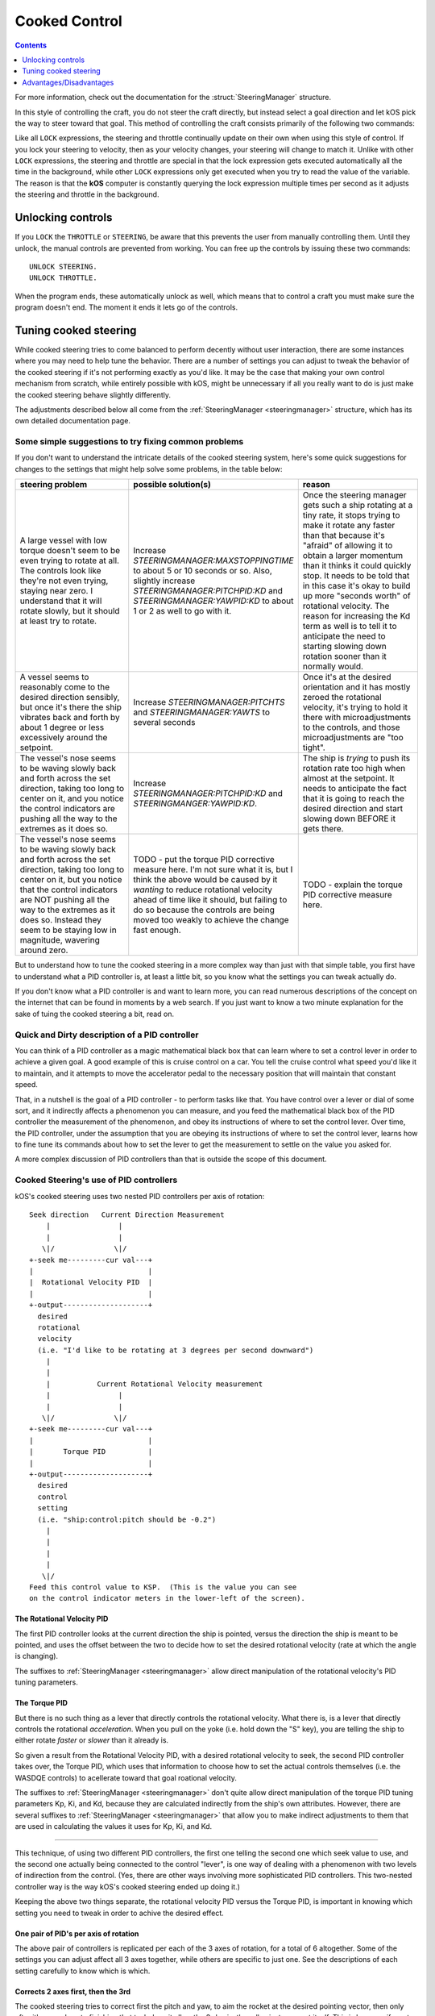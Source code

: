 .. _cooked:

Cooked Control
==============

.. contents:: Contents
    :local:
    :depth: 1

For more information, check out the documentation for the :struct:`SteeringManager` structure.

In this style of controlling the craft, you do not steer the craft directly, but instead select a goal direction and let kOS pick the way to steer toward that goal. This method of controlling the craft consists primarily of the following two commands:

.. _LOCK THROTTLE:
.. object:: LOCK THROTTLE TO value.

    This sets the main throttle of the ship to *value*. Where *value* is a floating point number between 0.0 and 1.0. A value of 0.0 means the throttle is idle, and a value of 1.0 means the throttle is at maximum. A value of 0.5 means the throttle is at the halfway point, and so on.

.. _LOCK STEERING:
.. object:: LOCK STEERING TO value.

   This sets the direction **kOS** should point the ship where *value* is a :struct:`Vector` or a :ref:`Direction <direction>` created from a :ref:`Rotation <rotation>` or :ref:`Heading <heading>`:

    :ref:`Rotation <rotation>`

        A Rotation expressed as ``R(pitch,yaw,roll)``. Note that pitch, yaw and roll are not based on the horizon, but based on an internal coordinate system used by **KSP** that is hard to use. Thankfully, you can force the rotation into a sensible frame of reference by adding a rotation to a known direction first.

        To select a direction that is 20 degrees off from straight up::

            LOCK STEERING TO Up + R(20,0,0).

        To select a direction that is due east, aimed at the horizon::

            LOCK STEERING TO North + R(0,90,0).

        ``UP`` and ``NORTH`` are the only two predefined rotations.

    :ref:`Heading <heading>`

        A heading expressed as ``HEADING(compass, pitch)``. This will aim 30 degrees above the horizon, due south::

            LOCK STEERING TO HEADING(180, 30).

    :struct:`Vector`

        Any vector can also be used to lock steering::

            LOCK STEERING TO V(100,50,10).

        Note that the internal coordinate system for ``(X,Y,Z)`` is quite complex to explain. To aim in the opposite of the surface velocity direction::

            LOCK STEERING TO (-1) * SHIP:VELOCITY:SURFACE.

        The following aims at a vector which is the cross product of velocity and direction down to the SOI planet - in other words, it aims at the "normal" direction to the orbit::

            LOCK STEERING TO VCRS(SHIP:VELOCITY:ORBIT, BODY:POSITION).

Like all ``LOCK`` expressions, the steering and throttle continually update on their own when using this style of control. If you lock your steering to velocity, then as your velocity changes, your steering will change to match it. Unlike with other ``LOCK`` expressions, the steering and throttle are special in that the lock expression gets executed automatically all the time in the background, while other ``LOCK`` expressions only get executed when you try to read the value of the variable. The reason is that the **kOS** computer is constantly querying the lock expression multiple times per second as it adjusts the steering and throttle in the background.

Unlocking controls
------------------

If you ``LOCK`` the ``THROTTLE`` or ``STEERING``, be aware that this prevents the user from manually controlling them. Until they unlock, the manual controls are prevented from working. You can free up the controls by issuing these two commands::

    UNLOCK STEERING.
    UNLOCK THROTTLE.

When the program ends, these automatically unlock as well, which means that to control a craft you must make sure the program doesn't end. The moment it ends it lets go of the controls.

.. _cooked_tuning:

Tuning cooked steering
----------------------

.. versionadded:: 0.18.0

    Version 0.18 of kOS completely gutted the internals of the old steering
    system and replaced them with the system described below.  Anything
    said below this point is pertinent to version 0.18 and higher only.

While cooked steering tries to come balanced to perform decently without user
interaction, there are some instances where you may need to help tune the
behavior.  There are a number of settings you can adjust to tweak the
behavior of the cooked steering if it's not performing exactly as you'd
like.  It may be the case that making your own control mechanism from
scratch, while entirely possible with kOS, might be unnecessary if all
you really want to do is just make the cooked steering behave slightly
differently.

The adjustments described below all come from the
:ref:`SteeringManager <steeringmanager>` structure, which
has its own detailed documentation page.

Some simple suggestions to try fixing common problems
~~~~~~~~~~~~~~~~~~~~~~~~~~~~~~~~~~~~~~~~~~~~~~~~~~~~~

If you don't want to understand the intricate details of the cooked
steering system, here's some quick suggestions for changes to the
settings that might help solve some problems, in the table below:

.. list-table::
    :header-rows: 1
    :widths: 1 1 1

    * - steering problem
      - possible solution(s)
      - reason

    * - A large vessel with low torque doesn't seem to be even trying to rotate at all.  The controls look like they're not even trying, staying near zero.  I understand that it will rotate slowly, but it should at least try to rotate.
      - Increase `STEERINGMANAGER:MAXSTOPPINGTIME` to about 5 or 10 seconds or so.  Also, slightly increase `STEERINGMANAGER:PITCHPID:KD` and `STEERINGMANAGER:YAWPID:KD` to about 1 or 2 as well to go with it.
      - Once the steering manager gets such a ship rotating at a tiny rate, it stops trying to make it rotate any faster than that because it's "afraid" of allowing it to obtain a larger momentum than it thinks it could quickly stop.  It needs to be told that in this case it's okay to build up more "seconds worth" of rotational velocity.  The reason for increasing the Kd term as well is to tell it to anticipate the need to starting slowing down rotation sooner than it normally would.
    * - A vessel seems to reasonably come to the desired direction sensibly, but once it's there the ship vibrates back and forth by about 1 degree or less excessively around the setpoint.
      - Increase `STEERINGMANAGER:PITCHTS` and `STEERINGMANAGER:YAWTS` to several seconds
      - Once it's at the desired orientation and it has mostly zeroed the rotational velocity, it's trying to hold it there with microadjustments to the controls, and those microadjustments are "too tight".
    * - The vessel's nose seems to be waving slowly back and forth across the set direction, taking too long to center on it, and you notice the control indicators are pushing all the way to the extremes as it does so.
      - Increase `STEERINGMANAGER:PITCHPID:KD` and `STEERINGMANGER:YAWPID:KD`.
      - The ship is *trying* to push its rotation rate too high when almost at the setpoint.  It needs to anticipate the fact that it is going to reach the desired direction and start slowing down BEFORE it gets there.
    * - The vessel's nose seems to be waving slowly back and forth across the set direction, taking too long to center on it, but you notice that the control indicators are NOT pushing all the way to the extremes as it does so.  Instead they seem to be staying low in magnitude, wavering around zero.
      - TODO - put the torque PID corrective measure here.  I'm not sure what it is, but I think the above would be caused by it *wanting* to reduce rotational velocity ahead of time like it should, but failing to do so because the controls are being moved too weakly to achieve the change fast enough.
      - TODO - explain the torque PID corrective measure here.


But to understand how to tune the cooked steering in a more complex way than just with that simple table, you first have to understand
what a PID controller is, at least a little bit, so you know what the settings
you can tweak actually do.

If you don't know what a PID controller is and want to learn more, you can
read numerous descriptions of the concept on the internet that can be found
in moments by a web search.  If you just want to know a two minute explanation
for the sake of tuing the cooked steering a bit, read on.

Quick and Dirty description of a PID controller
~~~~~~~~~~~~~~~~~~~~~~~~~~~~~~~~~~~~~~~~~~~~~~~

You can think of a PID controller as a magic mathematical black box that can
learn where to set a control lever in order to achieve a given goal.  A good
example of this is cruise control on a car.  You tell the cruise control
what speed you'd like it to maintain, and it attempts to move the accelerator
pedal to the necessary position that will maintain that constant speed.

That, in a nutshell is the goal of a PID controller - to perform tasks
like that.  You have control over a lever or dial of some sort, and it
indirectly affects a phenomenon you can measure, and you feed the
mathematical black box of the PID controller the measurement of the
phenomenon, and obey its instructions of where to set the control lever.
Over time, the PID controller, under the assumption that you are obeying
its instructions of where to set the control lever, learns how to fine 
tune its commands about how to set the lever to get the measurement to
settle on the value you asked for.

A more complex discussion of PID controllers than that is outside the
scope of this document.

Cooked Steering's use of PID controllers
~~~~~~~~~~~~~~~~~~~~~~~~~~~~~~~~~~~~~~~~

kOS's cooked steering uses two nested PID controllers per axis of rotation::

    Seek direction   Current Direction Measurement
        |                |
        |                |
       \|/              \|/
    +-seek me---------cur val---+
    |                           |
    |  Rotational Velocity PID  |
    |                           |
    +-output--------------------+
      desired
      rotational
      velocity
      (i.e. "I'd like to be rotating at 3 degrees per second downward")
        |
        |
        |           Current Rotational Velocity measurement
        |                |
        |                |
       \|/              \|/
    +-seek me---------cur val---+
    |                           |
    |       Torque PID          |
    |                           |
    +-output--------------------+
      desired
      control
      setting
      (i.e. "ship:control:pitch should be -0.2")
        |
        |
        |
        |
       \|/
    Feed this control value to KSP.  (This is the value you can see
    on the control indicator meters in the lower-left of the screen).

.. _cooked_omega_pid:

The Rotational Velocity PID
:::::::::::::::::::::::::::

The first PID controller looks at the current direction the ship is pointed,
versus the direction the ship is meant to be pointed, and uses the offset
between the two to decide how to set the desired rotational velocity (rate
at which the angle is changing).

The suffixes to :ref:`SteeringManager <steeringmanager>` allow direct
manipulation of the rotational velocity's PID tuning parameters.

.. _cooked_torque_pid:

The Torque PID
::::::::::::::

But there is no such thing as a lever that directly controls the rotational
velocity.  What there is, is a lever that directly controls the rotational
*acceleration*.  When you pull on the yoke (i.e. hold down the "S" key),
you are telling the ship to either rotate *faster*  or *slower* than it
already is.  

So given a result from the Rotational Velocity PID, with a desired 
rotational velocity to seek, the second PID controller takes over,
the Torque PID, which uses that information to choose how to set
the actual controls themselves (i.e. the WASDQE controls) to acellerate
toward that goal roational velocity.

The suffixes to :ref:`SteeringManager <steeringmanager>` don't quite
allow direct manipulation of the torque PID tuning parameters Kp, Ki,
and Kd, because they are calculated indirectly from the ship's own
attributes.  However, there are several suffixes to
:ref:`SteeringManager <steeringmanager>` that allow you to make
indirect adjustments to them that are used in calculating the values 
it uses for Kp, Ki, and Kd.

****

This technique, of using two different PID controllers, the first one
telling the second one which seek value to use, and the second one
actually being connected to the control "lever", is one way of dealing
with a phenomenon with two levels of indirection from the control.
(Yes, there are other ways involving more sophisticated PID controllers.
This two-nested controller way is the way kOS's cooked steering ended up
doing it.)

Keeping the above two things separate, the rotational velocity PID
versus the Torque PID, is important in knowing which setting
you need to tweak in order to achive the desired effect.

One pair of PID's per axis of rotation
::::::::::::::::::::::::::::::::::::::

The above pair of controllers is replicated per each of the 3 axes of
rotation, for a total of 6 altogether.  Some of the settings you can
adjust affect all 3 axes together, while others are specific to just
one.  See the descriptions of each setting carefully to know which is
which.

Corrects 2 axes first, then the 3rd
:::::::::::::::::::::::::::::::::::

The cooked steering tries to correct first the pitch and yaw, to aim
the rocket at the desired pointing vector, then only after it's very
close to finishing that task does it allow the 3rd axis, the roll axis,
to correct itself.  This is because if you try correcting all three at
the same time, it causes the cooked steering to describe a curved arc
toward its destination orientation, rather than rotating straight
towards it.

This behavior is correct for rockets with radial symmetry, but is
probably a bit wrong for trying to steer an airplane to a new heading
while in atmosphere.  For flying an airplane to a new heading, it's 
still best to make your own control scheme from scratch with raw steering.


The settings to change
::::::::::::::::::::::

First, you can modify how kOS decides how fast the ship should turn.

    // MAXSTOPPINGTIME tells kOS how to calculate the maximum allowable
    // angular velocity the Rotational Velocity PID is allowed to output.
    // Increasing the value will result in the ship turning
    // faster, but it may introduce more overshoot.
    // Adjust this setting if you have a small amount of torque on a large mass,
    // or if your ship appears to oscillate back and forth rapidly without
    // moving towards the target direction.
    SET STEERINGMANAGER:MAXSTOPPINGTIME TO 10.

    // You can also modify the PID constants that calculate desired angular
    // velocity based on angular error, in the angular velocity PID controller.
    // Note that changes made directly to the PIDLoop's MINIMUM and MAXIMUM
    // suffixes will be overwritten based on the value MAXSTOPPINGTIME, the
    // ship's torque and moment of inertia.
    // These values will require precision and testing to ensure consistent
    // performance.
    // Beware of large KD values: Due to the way angular velocity and part
    // facing directions are calculated in KSP, it is normal to have small rapid
    // fluctuations which may introduce instability in the derivative component.
    SET STEERINGMANAGER:PITCHPID:KP TO 0.85.
    SET STEERINGMANAGER:PITCHPID:KI TO 0.5.
    SET STEERINGMANAGER:PITCHPID:KD TO 0.1.

Second, you can change how the controls are manipulated to achieve the desired
angular velocity.  This is for the Torque PID mentioned above.  Internally,
kOS uses the ship's available torque and moment of inertial to dynamically
calculate the PID constants.  Then the desired torque is calculated based on
the desired angular velocity.  The steering controls are then set based on
the the percentage the desired torque is of the available torque.  You can
change the settling time for the torque calculation along each axis:

    // Increase the settling time to slow down control reaction time and
    // reduce control spikes.  This is helpful in vessels that wobble enough to
    // cause fluctuations in the measured angular velocity.
    // This is recommended if your ship turns towards the target direction well
    // but then oscillates when close to the target direction.
    SET STEERINGMANAGER:PITCHTS TO 10.
    SET STEERINGMANAGER:ROLLTS TO 5.

If you find that kOS is regularly miscalculating the available torque, you can
also define an adjust bias, or factor.  Check out these :struct:`SteeringManager`
suffixes for more details: PITCHTORQUEADJUST, YAWTORQUEADJUST, ROLLTORQUEADJUST,
PITCHTORQUEFACTOR, YAWTORQUEFACTOR, ROLLTORQUEFACTOR

Advantages/Disadvantages
------------------------

The advantage of "Cooked" control is that it is simpler to write scripts
for, but the disadvantage is that you have only partial control over
the details of the motion.

Cooked controls perform best on ships that do not rely heavily on control
surfaces, have medium levels of torque, and are structurally stable.  You can
improve the control by placing the ship's root part or control part close to the
center of mass (preferablly both).  Adding struts to critical joints (like
decouplers) or installing a mod like Kerbal Joint Reinforcement will also help.

But because of the impossibility of finding one setting that is universally 
correct for all possible vessels, sometimes the only way to make cooked 
steering work well for you is to adjust the parameters as described above,
or to make your own steering control from scratch using raw steering.

